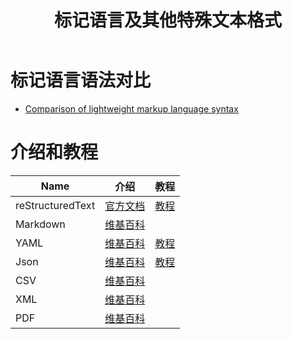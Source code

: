 #+TITLE:      标记语言及其他特殊文本格式

* 标记语言语法对比
  + [[https://en.wikipedia.org/wiki/Lightweight_markup_language#Comparison_of_lightweight_markup_language_syntax][Comparison of lightweight markup language syntax]]

* 介绍和教程
  |------------------+----------+------|
  | Name             | 介绍     | 教程 |
  |------------------+----------+------|
  | reStructuredText | [[http://docutils.sourceforge.net/rst.html][官方文档]] | [[http://zh-sphinx-doc.readthedocs.io/en/latest/rest.html][教程]] |
  | Markdown         | [[https://zh.wikipedia.org/wiki/Markdown][维基百科]] |      |
  | YAML             | [[https://zh.wikipedia.org/wiki/YAML][维基百科]] | [[http://www.ruanyifeng.com/blog/2016/07/yaml.html][教程]] |
  | Json             | [[https://zh.wikipedia.org/wiki/JSON][维基百科]] | [[http://www.w3school.com.cn/json/index.asp][教程]] |
  | CSV              | [[https://zh.wikipedia.org/zh-hans/%E9%80%97%E5%8F%B7%E5%88%86%E9%9A%94%E5%80%BC][维基百科]] |      |
  | XML              | [[https://zh.wikipedia.org/wiki/XML][维基百科]] |      |
  | PDF              | [[https://zh.wikipedia.org/wiki/%E5%8F%AF%E7%A7%BB%E6%A4%8D%E6%96%87%E6%A1%A3%E6%A0%BC%E5%BC%8F][维基百科]] |      |
  |------------------+----------+------|

